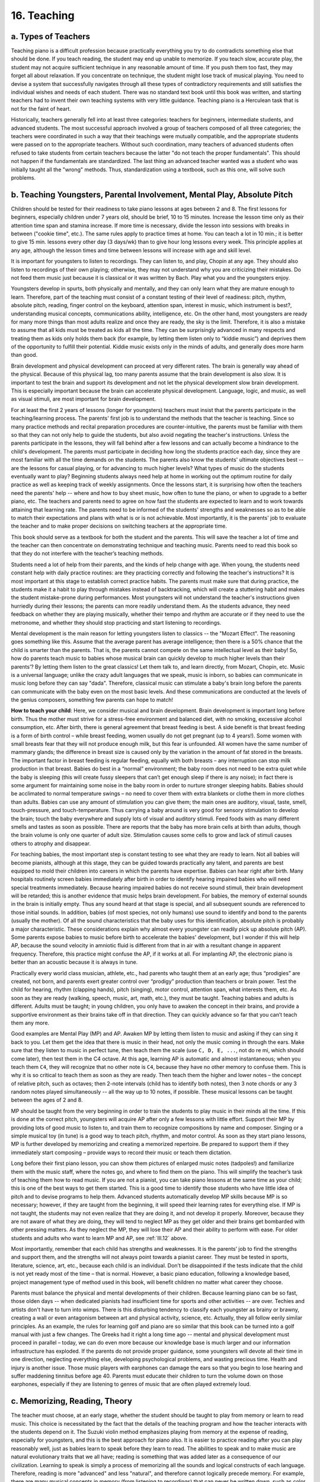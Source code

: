 .. _III.16:

16. Teaching
------------

.. _III.16.a:

a. Types of Teachers
^^^^^^^^^^^^^^^^^^^^

Teaching piano is a difficult profession because practically everything you try
to do contradicts something else that should be done. If you teach reading, the
student may end up unable to memorize. If you teach slow, accurate play, the
student may not acquire sufficient technique in any reasonable amount of time.
If you push them too fast, they may forget all about relaxation. If you
concentrate on technique, the student might lose track of musical playing. You
need to devise a system that successfully navigates through all these types of
contradictory requirements and still satisfies the individual wishes and needs
of each student. There was no standard text book until this book was written,
and starting teachers had to invent their own teaching systems with very little
guidance. Teaching piano is a Herculean task that is not for the faint of
heart.

Historically, teachers generally fell into at least three categories: teachers
for beginners, intermediate students, and advanced students. The most
successful approach involved a group of teachers composed of all three
categories; the teachers were coordinated in such a way that their teachings
were mutually compatible, and the appropriate students were passed on to the
appropriate teachers. Without such coordination, many teachers of advanced
students often refused to take students from certain teachers because the
latter "do not teach the proper fundamentals". This should not happen if the
fundamentals are standardized. The last thing an advanced teacher wanted was a
student who was initially taught all the "wrong" methods. Thus, standardization
using a textbook, such as this one, will solve such problems.

.. _III.16.b:

b. Teaching Youngsters, Parental Involvement, Mental Play, Absolute Pitch
^^^^^^^^^^^^^^^^^^^^^^^^^^^^^^^^^^^^^^^^^^^^^^^^^^^^^^^^^^^^^^^^^^^^^^^^^

Children should be tested for their readiness to take piano lessons at ages
between 2 and 8. The first lessons for beginners, especially children under 7
years old, should be brief, 10 to 15 minutes. Increase the lesson time only as
their attention time span and stamina increase. If more time is necessary,
divide the lesson into sessions with breaks in between ("cookie time", etc.).
The same rules apply to practice times at home. You can teach a lot in 10 min.;
it is better to give 15 min. lessons every other day (3 days/wk) than to give
hour long lessons every week. This principle applies at any age, although the
lesson times and time between lessons will increase with age and skill level.

It is important for youngsters to listen to recordings. They can listen to, and
play, Chopin at any age. They should also listen to recordings of their own
playing; otherwise, they may not understand why you are criticizing their
mistakes. Do not feed them music just because it is classical or it was written
by Bach. Play what you and the youngsters enjoy.

Youngsters develop in spurts, both physically and mentally, and they can only
learn what they are mature enough to learn. Therefore, part of the teaching
must consist of a constant testing of their level of readiness: pitch, rhythm,
absolute pitch, reading, finger control on the keyboard, attention span,
interest in music, which instrument is best?, understanding musical concepts,
communications ability, intelligence, etc. On the other hand, most youngsters
are ready for many more things than most adults realize and once they are
ready, the sky is the limit. Therefore, it is also a mistake to assume that all
kids must be treated as kids all the time. They can be surprisingly advanced in
many respects and treating them as kids only holds them back (for example, by
letting them listen only to “kiddie music”) and deprives them of the
opportunity to fulfill their potential. Kiddie music exists only in the minds
of adults, and generally does more harm than good.

Brain development and physical development can proceed at very different rates.
The brain is generally way ahead of the physical. Because of this physical lag,
too many parents assume that the brain development is also slow. It is
important to test the brain and support its development and not let the
physical development slow brain development. This is especially important
because the brain can accelerate physical development. Language, logic, and
music, as well as visual stimuli, are most important for brain development.

For at least the first 2 years of lessons (longer for youngsters) teachers must
insist that the parents participate in the teaching/learning process. The
parents' first job is to understand the methods that the teacher is teaching.
Since so many practice methods and recital preparation procedures are
counter-intuitive, the parents must be familiar with them so that they can not
only help to guide the students, but also avoid negating the teacher's
instructions. Unless the parents participate in the lessons, they will fall
behind after a few lessons and can actually become a hindrance to the child's
development. The parents must participate in deciding how long the students
practice each day, since they are most familiar with all the time demands on
the students. The parents also know the students' ultimate objectives best --
are the lessons for casual playing, or for advancing to much higher levels?
What types of music do the students eventually want to play? Beginning students
always need help at home in working out the optimum routine for daily practice
as well as keeping track of weekly assignments. Once the lessons start, it is
surprising how often the teachers need the parents' help -- where and how to
buy sheet music, how often to tune the piano, or when to upgrade to a better
piano, etc. The teachers and parents need to agree on how fast the students are
expected to learn and to work towards attaining that learning rate. The parents
need to be informed of the students' strengths and weaknesses so as to be able
to match their expectations and plans with what is or is not achievable. Most
importantly, it is the parents' job to evaluate the teacher and to make proper
decisions on switching teachers at the appropriate time.

This book should serve as a textbook for both the student and the parents. This
will save the teacher a lot of time and the teacher can then concentrate on
demonstrating technique and teaching music. Parents need to read this book so
that they do not interfere with the teacher’s teaching methods.

Students need a lot of help from their parents, and the kinds of help change
with age. When young, the students need constant help with daily practice
routines: are they practicing correctly and following the teacher's
instructions? It is most important at this stage to establish correct practice
habits. The parents must make sure that during practice, the students make it a
habit to play through mistakes instead of backtracking, which will create a
stuttering habit and makes the student mistake-prone during performances. Most
youngsters will not understand the teacher's instructions given hurriedly
during their lessons; the parents can more readily understand them. As the
students advance, they need feedback on whether they are playing musically,
whether their tempo and rhythm are accurate or if they need to use the
metronome, and whether they should stop practicing and start listening to
recordings.

Mental development is the main reason for letting youngsters listen to classics
-- the "Mozart Effect". The reasoning goes something like this. Assume that the
average parent has average intelligence; then there is a 50% chance that the
child is smarter than the parents. That is, the parents cannot compete on the
same intellectual level as their baby! So, how do parents teach music to babies
whose musical brain can quickly develop to much higher levels than their
parents’? By letting them listen to the great classics! Let them talk to, and
learn directly, from Mozart, Chopin, etc. Music is a universal language; unlike
the crazy adult languages that we speak, music is inborn, so babies can
communicate in music long before they can say "dada". Therefore, classical
music can stimulate a baby's brain long before the parents can communicate with
the baby even on the most basic levels. And these communications are conducted
at the levels of the genius composers, something few parents can hope to match!

**How to teach your child**: Here, we consider musical and brain development.
Brain development is important long before birth. Thus the mother must strive
for a stress-free environment and balanced diet, with no smoking, excessive
alcohol consumption, etc. After birth, there is general agreement that breast
feeding is best. A side benefit is that breast feeding is a form of birth
control – while breast feeding, women usually do not get pregnant (up to 4
years!). Some women with small breasts fear that they will not produce enough
milk, but this fear is unfounded. All women have the same number of mammary
glands; the difference in breast size is caused only by the variation in the
amount of fat stored in the breasts. The important factor in breast feeding is
regular feeding, equally with both breasts – any interruption can stop milk
production in that breast. Babies do best in a “normal” environment; the baby
room does not need to be extra quiet while the baby is sleeping (this will
create fussy sleepers that can’t get enough sleep if there is any noise); in
fact there is some argument for maintaining some noise in the baby room in
order to nurture stronger sleeping habits. Babies should be acclimated to
normal temperature swings – no need to cover them with extra blankets or clothe
them in more clothes than adults. Babies can use any amount of stimulation you
can give them; the main ones are auditory, visual, taste, smell,
touch-pressure, and touch-temperature. Thus carrying a baby around is very good
for sensory stimulation to develop the brain; touch the baby everywhere and
supply lots of visual and auditory stimuli. Feed foods with as many different
smells and tastes as soon as possible. There are reports that the baby has more
brain cells at birth than adults, though the brain volume is only one quarter
of adult size. Stimulation causes some cells to grow and lack of stimuli causes
others to atrophy and disappear.

For teaching babies, the most important step is constant testing to see what
they are ready to learn. Not all babies will become pianists, although at this
stage, they can be guided towards practically any talent, and parents are best
equipped to mold their children into careers in which the parents have
expertise. Babies can hear right after birth. Many hospitals routinely screen
babies immediately after birth in order to identify hearing impaired babies who
will need special treatments immediately. Because hearing impaired babies do
not receive sound stimuli, their brain development will be retarded; this is
another evidence that music helps brain development. For babies, the memory of
external sounds in the brain is initially empty. Thus any sound heard at that
stage is special, and all subsequent sounds are referenced to those initial
sounds. In addition, babies (of most species, not only humans) use sound to
identify and bond to the parents (usually the mother). Of all the sound
characteristics that the baby uses for this identification, absolute pitch is
probably a major characteristic. These considerations explain why almost every
youngster can readily pick up absolute pitch (AP). Some parents expose babies
to music before birth to accelerate the babies' development, but I wonder if
this will help AP, because the sound velocity in amniotic fluid is different
from that in air with a resultant change in apparent frequency. Therefore, this
practice might confuse the AP, if it works at all. For implanting AP, the
electronic piano is better than an acoustic because it is always in tune.

Practically every world class musician, athlete, etc., had parents who taught
them at an early age; thus “prodigies” are created, not born, and parents exert
greater control over “prodigy” production than teachers or brain power. Test
the child for hearing, rhythm (clapping hands), pitch (singing), motor control,
attention span, what interests them, etc. As soon as they are ready (walking,
speech, music, art, math, etc.), they must be taught. Teaching babies and
adults is different. Adults must be taught; in young children, you only have to
awaken the concept in their brains, and provide a supportive environment as
their brains take off in that direction. They can quickly advance so far that
you can’t teach them any more.

Good examples are Mental Play (MP) and AP. Awaken MP by letting them listen to
music and asking if they can sing it back to you. Let them get the idea that
there is music in their head, not only the music coming in through the ears.
Make sure that they listen to music in perfect tune, then teach them the scale
(use ``C, D, E, ...``, not do re mi, which should come later), then test them
in the C4 octave. At this age, learning AP is automatic and almost
instantaneous; when you teach them ``C4``, they will recognize that no other
note is ``C4``, because they have no other memory to confuse them. This is why
it is so critical to teach them as soon as they are ready. Then teach them the
higher and lower notes – the concept of relative pitch, such as octaves; then
2-note intervals (child has to identify both notes), then 3 note chords or any
3 random notes played simultaneously -- all the way up to 10 notes, if
possible. These musical lessons can be taught between the ages of 2 and 8.

MP should be taught from the very beginning in order to train the students to
play music in their minds all the time. If this is done at the correct pitch,
youngsters will acquire AP after only a few lessons with little effort. Support
their MP by providing lots of good music to listen to, and train them to
recognize compositions by name and composer. Singing or a simple musical toy
(in tune) is a good way to teach pitch, rhythm, and motor control. As soon as
they start piano lessons, MP is further developed by memorizing and creating a
memorized repertoire. Be prepared to support them if they immediately start
composing – provide ways to record their music or teach them dictation.

Long before their first piano lesson, you can show them pictures of enlarged
music notes (tadpoles!) and familiarize them with the music staff, where the
notes go, and where to find them on the piano. This will simplify the teacher’s
task of teaching them how to read music. If you are not a pianist, you can take
piano lessons at the same time as your child; this is one of the best ways to
get them started. This is a good time to identify those students who have
little idea of pitch and to devise programs to help them. Advanced students
automatically develop MP skills because MP is so necessary; however, if they
are taught from the beginning, it will speed their learning rates for
everything else. If MP is not taught, the students may not even realize that
they are doing it, and not develop it properly. Moreover, because they are not
aware of what they are doing, they will tend to neglect MP as they get older
and their brains get bombarded with other pressing matters. As they neglect the
MP, they will lose their AP and their ability to perform with ease. For older
students and adults who want to learn MP and AP, see :ref:`III.12` above.

Most importantly, remember that each child has strengths and weaknesses. It is
the parents’ job to find the strengths and support them, and the strengths will
not always point towards a pianist career. They must be tested in sports,
literature, science, art, etc., because each child is an individual. Don’t be
disappointed if the tests indicate that the child is not yet ready most of the
time – that is normal. However, a basic piano education, following a knowledge
based, project management type of method used in this book, will benefit
children no matter what career they choose.

Parents must balance the physical and mental developments of their children.
Because learning piano can be so fast, those olden days -- when dedicated
pianists had insufficient time for sports and other activities -- are over.
Techies and artists don't have to turn into wimps. There is this disturbing
tendency to classify each youngster as brainy or brawny, creating a wall or
even antagonism between art and physical activity, science, etc. Actually, they
all follow eerily similar principles. As an example, the rules for learning
golf and piano are so similar that this book can be turned into a golf manual
with just a few changes. The Greeks had it right a long time ago -- mental and
physical development must proceed in parallel – today, we can do even more
because our knowledge base is much larger and our information infrastructure
has exploded. If the parents do not provide proper guidance, some youngsters
will devote all their time in one direction, neglecting everything else,
developing psychological problems, and wasting precious time. Health and injury
is another issue. Those music players with earphones can damage the ears so
that you begin to lose hearing and suffer maddening tinnitus before age 40.
Parents must educate their children to turn the volume down on those earphones,
especially if they are listening to genres of music that are often played
extremely loud.

.. _III.16.c:

c. Memorizing, Reading, Theory
^^^^^^^^^^^^^^^^^^^^^^^^^^^^^^

The teacher must choose, at an early stage, whether the student should be
taught to play from memory or learn to read music. This choice is necessitated
by the fact that the details of the teaching program and how the teacher
interacts with the students depend on it. The Suzuki violin method emphasizes
playing from memory at the expense of reading, especially for youngsters, and
this is the best approach for piano also. It is easier to practice reading
after you can play reasonably well, just as babies learn to speak before they
learn to read. The abilities to speak and to make music are natural
evolutionary traits that we all have; reading is something that was added later
as a consequence of our civilization. Learning to speak is simply a process of
memorizing all the sounds and logical constructs of each language. Therefore,
reading is more "advanced" and less "natural", and therefore cannot logically
precede memory. For example, there are many musical concepts in memory (from
listening to recordings) that can never be written down, such as color, playing
with authority and confidence, etc. This is why memory must be taught from the
very beginning.

However, reading should not be totally neglected in the beginning. It is only a
matter of priority. Since music notation is simpler than any alphabet, young
children can learn to read music long before they can learn to read books. Thus
reading should be taught from the very beginning, but only enough to read music
for learning a piece and memorizing it. Reading should be encouraged as long as
it does not interfere with playing from memory and there should be no pressure
to develop advanced reading skills. This means that, once a piece is memorized,
the music score should not be used for daily practice. However, the teacher
must make sure that this lack of emphasis on reading does not result in a poor
reader who automatically memorizes everything and can't read. There is a
tendency in most beginners to become either good readers (and poor memorizers)
or vice versa, because when you become good at one, you need less of the other.
By monitoring the student carefully, a parent or teacher can prevent the
student from becoming a poor reader or a poor memorizer. Parental help is often
necessary for this monitoring to succeed because the teacher is not always
there when the student is practicing. In fact, many parents unwittingly create
poor memorizers or poor readers by helping their children out instead of
letting them practice their weaker skills. Because becoming a poor reader or
memorizer happens over a long period of time, usually many years, there is
ample time to detect the trend and correct it. Just like talent, prodigy, or
genius, readers and memorizers are not born, they are created.

Reading music is an indispensable teaching tool for teachers; the teacher's job
can be made easier if the student can be taught to read. Teachers who emphasize
reading are certainly justified because of the enormous amount of information
that is contained in even the simplest printed music, and practically every
beginning student will miss a large fraction of that information. Even advanced
pianists often return to the music score to make sure that they haven't missed
anything. Clearly, the best program is one based on memory, but with enough
reading training so that the student does not become a poor reader. Especially
for beginners, it does not pay to embark upon an intensive reading program just
to be able to read (because the fingers can't play them anyway), although the
initial slow reading speed can be awfully frustrating to both teacher and
student. It is actually beneficial to allow the student to struggle through
this slow reading stage. ``A major`` learning trick in piano pedagogy is to learn
several skills simultaneously, especially because many of them take a long time
to learn. Thus memorizing, reading, theory, etc., can all be learned
simultaneously, saving you a lot of time in the long run. Trying to learn one
of these skills quickly at the expense of the others often leads to learning
difficulties. 

You can never teach too much music theory (solfege): notation, dictation,
absolute pitch, rhythm, etc. Learning music theory helps the students to
acquire technique, memorize, understand the structure of the composition, and
perform it correctly. It will also help with improvisation and composition.
Statistically, the majority of successful piano students will end up composing
music. The only problem with solfege lessons is that many teachers teach it
inefficiently, wasting a lot of the students’ time. Modern music (pop, jazz,
etc.) nowadays uses very advanced musical concepts and music theory is helpful
for understanding chord progressions, music structure and improvisation.
Therefore, there are advantages to learning both classical and modern music.
Modern music provides contemporary theory and helps develop rhythm and
performance skills, and also appeals to a wider audience.

.. _III.16.d:

d. Some Elements of Piano Lessons and Performance Skills
^^^^^^^^^^^^^^^^^^^^^^^^^^^^^^^^^^^^^^^^^^^^^^^^^^^^^^^^

The piano lesson should not be a routine in which the student plays the lesson
piece and the teacher assigns a new piece. It is the teacher's job, when
starting a new piece, to go through it in segments, examining the fingerings,
analyzing the music, and basically bringing the student up to speed during the
lesson, at least HS or in segments. After the technical problems are solved,
the job shifts into playing it musically -- examining the musical content,
bringing out the expression, the attributes of the composer (Mozart is
different from Chopin, etc.), the color, etc. A good teacher can save the
students a tremendous amount of time by demonstrating all the necessary
elements of technique. It should not be left to the student to try to find
these out by trial and error. Because of these requirements, lessons beyond
beginner level can become quite intense and time consuming. Scales should be
taught thumb-under for beginners but, within a year, they should be taught
thumb-over also. Although most exercises such as Hanon are now considered
unhelpful, it is very important to be able to play scales and arpeggios (in all
transpositions) well; this will require many years of hard work.

Practicing 30 minutes every 2 or 3 days is the absolute minimum necessary to
make any progress. Half an hour every day is adequate for significant progress
for youngsters. As they get older, they will need progressively more time.
These are minimum practice times; more time will be needed for faster progress.
If the practice methods are efficient and the students are making good
progress, the question of how much practice time is enough becomes meaningless
– there is so much music and enjoyment that there is never enough time.

The best way to motivate students to practice, and the best way to teach the
art of making music, is to hold recitals. When the students must perform, all
the teacher's instructions, the necessary practice time, etc., take on an
entirely new meaning and urgency. The students will become self-motivated. It
is a mistake to teach piano without any program of performance. There are
numerous possibilities for such programs and experienced teachers will be able
to design an appropriate one for each student at every level. Formal recitals
and music competitions are full of pitfalls and must be approached with care
and a lot of planning. However, teachers can organize informal recitals using
much less stressful formats, with tremendous benefits to the students.

Although recitals and competitions are important, it is even more important to
avoid their pitfalls. The main pitfall is that recitals can be self-defeating
because the stress, nervousness, extra effort and time, and sense of failure
after even small mistakes, can do more harm than good in molding the
performance capability/psychology of the student at any age. Therefore teachers
must have a clearly defined program or approach to teaching the art of
performing in addition to the art of playing. The preparatory methods for
recitals discussed in section 14 above should be part of this program. Popular,
or "fun" music is especially useful for performance training. Above all, the
program must be designed to produce a rewarding atmosphere of accomplishment
and not a competitive one where anything short of miraculous perfection,
playing the most difficult pieces the student can manage, is a failure. In
competitions, students must be taught early on that judging is frequently
imperfect or unfair; that it is not the winning, but the participatory process,
that is most important for its pedagogical value. Given the same piece of music
to play, a relaxed and less nervous student will perform better, and develop a
better attitude towards performing. Students must understand that it is the
process, not the winning, that is the final objective of having competitions.
One of the most important components of this objective is to cultivate the
ability to enjoy the experience instead of becoming nervous. One of the worst
pitfalls of most competitions is the emphasis on the most difficult material
that the student can play. The correct emphasis should be on the music, not the
acrobatics.

Of course we must aim to win competitions and play flawless recitals. But there
are stressful and less stressful approaches to these objectives. It is the
teacher's job to teach stress control. Unfortunately, the majority of teachers
today totally ignore performance stress control or worse, parents and teachers
frequently pretend that there is no such thing as nervousness even when they
themselves are nervous. This can have the effect of creating a permanent
problem with nervousness. See section 15 above for discussions on controlling
nervousness.

It is important to first teach a student all about nervousness and stress and
not to shove them out on a stage to perform with no preparation in the vain
hope that they will somehow learn to perform on their own. Such action is quite
analogous to throwing a person into the middle of a deep lake to teach them how
to swim; that person can end up with a lifelong fear of water. Playing for the
teacher at every lesson is a good start, but is woefully insufficient
preparation. Thus the teacher should design a "performance training" routine in
which the student is gradually introduced to performances. This training must
start with the first piano lessons. Various skills, such as recovering from
blackouts, preventing blackouts, covering mistakes, sensing mistakes before
they occur, snippet playing, starting from arbitrary places in a piece, choice
of pieces to perform, audience communication, etc., should be taught. Above
all, they must learn mental play. We saw that HS practice, slow play, and
"playing cold" are the important components of preparation. Most students will
not know which "finished" pieces they can perform satisfactorily until they
actually play them in recitals several times; therefore, even among finished
pieces, every student will have a "performable" and a "questionable"
repertoire. One of the best ways to train for performances is to record the
student's finished pieces and produce an album of finished repertoire that is
periodically updated as the student advances. This should be done from the very
beginning of lessons so as to cultivate the skill as early as possible. The
first mistake most pianists make is to think that "I am still a beginner, so my
playing is not worth recording". Once you buy that argument in the beginning,
you will end up following it the rest of your life because it becomes a
self-fulfilling prophesy. That argument is false because music is supreme --
easy compositions, played musically, is as good as it gets; Horowitz cannot
play "chopsticks" any better than a well-taught beginner.

Without performance training, even good performers will not perform to their
best ability, and the majority of students will end up thinking that piano
performance is a kind of hell that is associated with music or piano. Once that
attitude is ingrained in youth, they will carry it into adulthood. The truth
should be the exact opposite. Performance should be the final goal, the final
reward for all the hard work. It is the demonstration of the ability to sway an
audience, the ability to convey the grandest designs of the greatest musical
geniuses that ever lived. Secure mental play is the single most effective
method for reducing stage fright.

One way to introduce students to performing at recitals is to hold mock
recitals among the students themselves and to have them discuss their fears,
difficulties, weaknesses, and strengths to get them all acquainted with the
main issues. How do you play mentally? Do you do it all the time? Do you use
photographic memory or keyboard memory, or mostly music memory? Does it happen
automatically or do you do it at certain times? Students will understand the
issues better when they can actually feel them and then discuss them openly
with their peers. Any nervousness they might feel becomes less scary when they
realize that everyone experiences the same things, that nervousness is
perfectly natural, and that there are various ways to combat them or even take
advantage of them. In particular, once they go through the entire process from
start to finish of a mock recital, the whole procedure becomes much less
mysterious and frightening. Students must be taught that learning to enjoy
performing is part of the art of piano. That "art of performing" also requires
study and practice, just like finger technique. In a group of students, there
is always one that is good at performing. The others can learn by watching and
discussing how these good ones cope with each issue. Then there are students
who just freeze on a stage – these need special help, such as learning very
simple pieces to perform, or given several chances to perform in one recital,
or perform with a group or in duets.

Another way to introduce students to performances and at the same time have
some fun is to schedule an informal recital in which the students play a game
of "who can play fastest". In this game, every student plays the same piece,
but the amount of practice time is limited, say, to three weeks. Note that in
this ruse, the hidden agenda is to teach the students how to enjoy giving
recitals, not to teach them how to play fast. The students themselves vote for
the winner. At first, the teacher gives no instructions; students must choose
their own practice methods. After the first recital, the teacher holds a group
lesson in which the students discuss their practice methods and the teacher
adds any useful information. Of course, clarity, accuracy, and music must be
considered in choosing a winner. Music can be made to sound faster by playing
more slowly but more accurately. There will be wide differences in the practice
methods and achievements of the various students and, in this way, they will
learn from each other and will understand the basic teachings better. While the
students are participating in a "contest", it is the teacher's job to ensure
that it is a fun experience, a way to experience the joy of performing, a way
to completely forget about nervousness. Mistakes evoke laughter, they are not
to be frowned upon. And refreshments might be served afterwards. The teacher
must not forget to intersperse instructions for learning to perform, together
with the "contest" skills.

Once the students are taught the basics of performance, how should recitals be
organized? They should be designed to strengthen performance capability. One of
the hardest things to do is to perform the same composition several times on
the same day or on successive days. Therefore, such repeat performances provide
the best training for strengthening the performance capability. For teachers or
schools with a sufficient number of students, the following is a good scheme to
use. Group the students into beginner, intermediate, and advanced. On Friday,
hold a recital of the beginners, with their parents and friends as audience.
Beginners should participate in recitals from their first year of lessons, as
early as 4 or 5 years of age. At the end of this recital, the advanced students
also play, which makes it really worthwhile for the audience to attend. On
Saturday, the intermediate students play, with their parents and friends as
audience; again, the advanced students play at the end. On Sunday, the advanced
students hold their recital, with their parents/friends as the audience; some
special guests might be invited. In this way, the advanced students get to
perform the same piece three days in a row. The Sunday recital of the advanced
students should be recorded and copied onto CD's, as they make excellent
souvenirs. If this type of recital is held twice a year, each advanced student
will have six recitals under their belt every year. If these students are also
entered into competitions (typically involving an audition, a final, and, if
they win, a winner's concert), they will have adequate performance training (at
least 9 performances a year). Since most pieces are not "secure" until they are
performed 3 times, this recital scheme will also serve to make the recital
piece "secure" so that it can now be included in the "performable" repertoire,
after just one weekend of recitals.

Teachers should be willing to communicate with other teachers, exchange ideas,
and learn from each other. There is nothing as potentially damaging to a
student as a teacher whose teaching methods are inflexible and frozen in time.
In this information age, there is no such thing as secret methods of teaching
piano, and the success of the teacher depends on open communications. An
important topic of communication is the exchange of students. Most students can
benefit greatly by having been taught by more than one teacher. Teachers of
beginners should pass their students to higher level teachers as soon as they
are ready. Of course, most teachers will try to keep their best students and to
teach as many students as they can. One way to solve this problem is for
teachers to form groups consisting of teachers with different specialties so
that the group forms a complete school. This also helps the teachers because it
will make it much easier for them to find students. For students looking for
good teachers, it is clear from these considerations that it is best to look
for groups of teachers rather than teachers who operate individually. Teachers
can also benefit by banding together and sharing students and costs of
facilities.

Starting teachers often have difficulty finding their first students. Joining a
group of teachers is a good way to get started. Also many established teachers
often have to turn away students because of a lack of time, especially if the
teacher has a good reputation in that local area. Those teachers are good
sources of students. One way to increase the pool of potential students is to
offer to go to the students' homes to teach. For at least the first few years
when a new teacher starts to teach, this might be a good approach for
increasing the potential student pool.

.. _III.16.e:

e. Why the Greatest Pianists Could Not Teach
^^^^^^^^^^^^^^^^^^^^^^^^^^^^^^^^^^^^^^^^^^^^

Very few of the greatest pianists were good teachers. This is eminently natural
because artists train all their lives to be artists, not teachers. I
experienced an analogous situation as a graduate physics student at Cornell
University where I took courses taught by professors who specialized in
teaching, and where I also attended weekly lectures by famous physicists
including Nobel Prize winners. Some of those renowned physicists could
certainly present exciting lectures that attracted great interest, but I
learned most of the skills needed to find a job as a physicist from the
teaching professors, not the Nobel laureates. This difference in teaching
ability between teaching and practicing scientists pales in comparison with the
chasm that exists in the arts world because of the nature of the scientific
discipline (see :ref:`IV.2`). Learning and teaching are an integral part of being a
scientist. By contrast, the greatest pianists were either reluctantly, or by
economic necessity, pushed into teaching for which they received no meaningful
training. Thus there are plenty of reasons why the great performers were not
good teachers.

Unfortunately, we have historically looked to the famous artists for guidance,
under the rationale that if they can do it, they should be able to show us how.
Typical historical accounts reveal that, if you were to ask a famous pianist
how to play a certain passage, s/he will sit at the piano and play it out
because the language of the pianist is spoken by the hands and the piano, not
the mouth. That same great artist may have little idea about how the fingers
are moving or how they are manipulating the piano keys. In order to move the
hands in the proper way, you must learn to control thousands of muscles and
nerves, and then train the hands to execute those motions. There are two
extremes among the ways to acquire technique. One extreme is the analytical
one, in which every motion, every muscle and every physiological information is
analyzed. The other extreme is the artist’s approach, in which the person
simply imagines a certain musical output and the body responds in different
ways until the desired result is obtained. This artist's approach can not only
be a quick shortcut, but can also yield unexpected results that may exceed the
original idea. It also has the advantage that a “genius” without analytical
training can be successful. The disadvantage is that there is no assurance of
success. Technique acquired in this way cannot be taught analytically, except
by saying that “you must feel the music this way” in order to play it.
Unfortunately, for those who do not know how to do it yet, this kind of
instruction is of little help, except as a demonstration that it can be done.
Also, even knowing the practice methods isn’t enough. You need the correct
explanation of why they work. This requirement is often outside the expertise
of the artist or piano teacher. Thus there is a fundamental impediment to
proper development of piano teaching tools: artists and piano teachers do not
have the training to develop such tools; on the other hand, scientists and
engineers who may have such training have insufficient piano experience to
research piano methods.

The old masters were geniuses, of course, and had some remarkable insights and
inventiveness as well as intuitive feel of mathematics and physics which they
applied to their piano playing. Therefore, it is incorrect to conclude that
they had no analytical approaches to technique; practically every analytical
solution to piano practice that we know of today was re-invented many times by
these geniuses or at least used by them. It is therefore unbelievable that no
one ever thought of documenting these ideas in a systematic way. It is even
more amazing that there does not seem to have been even a general realization
by both teachers and students that practice methods were the key to acquiring
technique. A few good teachers have always known that talent is more created
than born (Olson). The main difficulty seems to have been the inability of the
artist approach to identify the correct theoretical basis (explanation) for why
these practice methods work. Without a sound theoretical explanation or basis,
even a correct method can be misused, misunderstood, changed, or degraded by
different teachers so that it may not always work and be viewed as unreliable
or useless. These historical facts prevented any orderly development of piano
teaching methods. Thus the understanding, or the explanation of why a method
works, is at least as important as the method itself. This situation was
aggravated by emphasis on “talent” as the road to success. This was a
convenient ruse for successful pianists who got more credit than they deserved
and at the same time were freed from the responsibility for their inability to
teach the “less talented”. And, of course, the “talent” label contributed to
their economic success.

In addition, piano teachers tended to be poor communicators in the sense that
they tended not to share teaching ideas. Only at large conservatories was there
any significant mixing of ideas so that the quality of teaching at
conservatories was better than elsewhere. However, the problems of the
preceding paragraph prevented any truly systematic developments of teaching
methods even at these organizations. An additional factor was the
stratification of piano learning into beginners and advanced students.
Conservatories generally accepted only advanced students; yet, without
conservatory type teaching, few students attained the advanced levels necessary
to be accepted. This gave piano learning a reputation as something far more
difficult than it really was. The bottleneck created by a lack of good teaching
methods was historically attributed to lack of “talent”. When all these
historical facts are assembled, it is easy to understand why the great masters
could not teach, and why even dedicated piano teachers did not have all the
tools they needed.

Although I started writing this book as just a compilation of some remarkably
effective teaching tools, it has evolved into a project that solves many of the
historical deficiencies responsible for the difficulties of acquiring
technique. Fate has suddenly turned the future of piano into a wide, open
future with limitless possibilities. We are entering a brave, new, exciting era
that can finally be enjoyed by everyone because we are unlocking the secrets of
how to be a “genius”. Example: Mozart was fabled to have the ability to speak
sentences backwards. If you have any MP skills, that is easy. Simply write
“kiss me” in your mind and read it backwards! Practice with two- word
sentences, then longer ones. You will quickly discover that you don’t need to
be a genius to do what he did, and you can demonstrate to your friends that you
are as good as Mozart.
